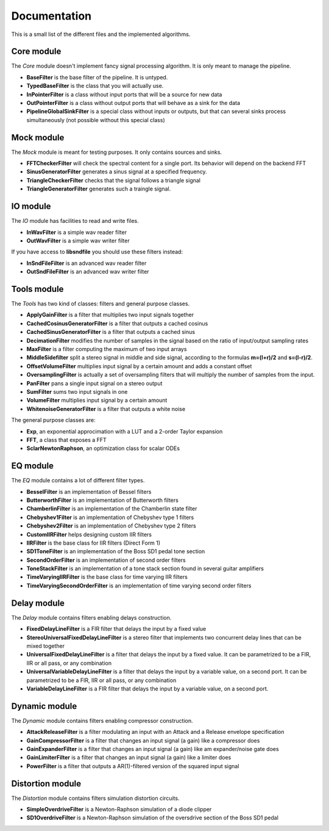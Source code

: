 Documentation
=============

This is a small list of the different files and the implemented algorithms.

Core module
###########

The *Core* module doesn't implement fancy signal processing algorithm. It is only
meant to manage the pipeline.

* **BaseFilter** is the base filter of the pipeline. It is untyped.
* **TypedBaseFilter** is the class that you will actually use.
* **InPointerFilter** is a class without input ports that will be a source for new data
* **OutPointerFilter** is a class without output ports that will behave as a sink for the data
* **PipelineGlobalSinkFilter** is a special class without inputs or outputs, but that can several sinks process simultaneously (not possible without this special class)

Mock module
###########

The *Mock* module is meant for testing purposes. It only contains sources and
sinks.

* **FFTCheckerFilter** will check the spectral content for a single port. Its behavior will depend on the backend FFT
* **SinusGeneratorFilter** generates a sinus signal at a specified frequency.
* **TriangleCheckerFilter** checks that the signal follows a triangle signal
* **TriangleGeneratorFilter** generates such a traingle signal.

IO module
#########

The *IO* module has facilities to read and write files.

* **InWavFilter** is a simple wav reader filter
* **OutWavFilter** is a simple wav writer filter

If you have access to **libsndfile** you should use these filters instead:

* **InSndFileFilter** is an advanced wav reader filter
* **OutSndFileFilter** is an advanced wav writer filter

Tools module
############

The *Tools* has two kind of classes: filters and general purpose classes.

* **ApplyGainFilter** is a filter that multiplies two input signals together
* **CachedCosinusGeneratorFilter** is a filter that outputs a cached cosinus
* **CachedSinusGeneratorFilter** is a filter that outputs a cached sinus
* **DecimationFilter** modifies the number of samples in the signal based on the ratio of input/output sampling rates
* **MaxFilter** is a filter computing the maximum of two input arrays
* **MiddleSidefilter** split a stereo signal in middle and side signal, according to the formulas **m=(l+r)/2** and **s=(l-r)/2**.
* **OffsetVolumeFilter** multiplies input signal by a certain amount and adds a constant offset
* **OversamplingFilter** is actually a set of oversampling filters that will multiply the number of samples from the input.
* **PanFilter** pans a single input signal on a stereo output
* **SumFilter** sums two input signals in one
* **VolumeFilter** multiplies input signal by a certain amount
* **WhitenoiseGeneratorFilter** is a filter that outputs a white noise

The general purpose classes are:

* **Exp**, an exponential approcimation with a LUT and a 2-order Taylor expansion
* **FFT**, a class that exposes a FFT
* **SclarNewtonRaphson**, an optimization class for scalar ODEs

EQ module
#########

The *EQ* module contains a lot of different filter types.

* **BesselFilter** is an implementation of Bessel filters
* **ButterworthFilter** is an implementation of Butterworth filters
* **ChamberlinFilter** is an implementation of the Chamberlin state filter
* **Chebyshev1Filter** is an implementation of Chebyshev type 1 filters
* **Chebyshev2Filter** is an implementation of Chebyshev type 2 filters
* **CustomIIRFilter** helps designing custom IIR filters
* **IIRFilter** is the base class for IIR filters (Direct Form 1)
* **SD1ToneFilter** is an implementation of the Boss SD1 pedal tone section
* **SecondOrderFilter** is an implementation of second order filters
* **ToneStackFilter** is an implementation of a tone stack section found in several guitar amplifiers
* **TimeVaryingIIRFilter** is the base class for time varying IIR filters
* **TimeVaryingSecondOrderFilter** is an implementation of time varying second order filters

Delay module
##############

The *Delay* module contains filters enabling delays construction.

* **FixedDelayLineFilter** is a FIR filter that delays the input by a fixed value
* **StereoUniversalFixedDelayLineFilter** is a stereo filter that implements two concurrent delay lines that can be mixed together
* **UniversalFixedDelayLineFilter** is a filter that delays the input by a fixed value. It can be parametrized  to be a FIR, IIR or all pass, or any combination
* **UniversalVariableDelayLineFilter** is a filter that delays the input by a variable value, on a second port. It can be parametrized  to be a FIR, IIR or all pass, or any combination
* **VariableDelayLineFilter** is a FIR filter that delays the input by a variable value, on a second port.

Dynamic module
##############

The *Dynamic* module contains filters enabling compressor construction.

* **AttackReleaseFilter** is a filter modulating an input with an Attack and a Release envelope specification
* **GainCompressorFilter** is a filter that changes an input signal (a gain) like a compressor does
* **GainExpanderFilter** is a filter that changes an input signal (a gain) like am expander/noise gate does
* **GainLimiterFilter** is a filter that changes an input signal (a gain) like a limiter does
* **PowerFilter** is a filter that outputs a AR(1)-filtered version of the squared input signal

Distortion module
#################

The *Distortion* module contains filters simulation distortion circuits.

* **SimpleOverdriveFilter** is a Newton-Raphson simulation of a diode clipper
* **SD1OverdriveFilter** is a Newton-Raphson simulation of the oversdrive section of the Boss SD1 pedal

